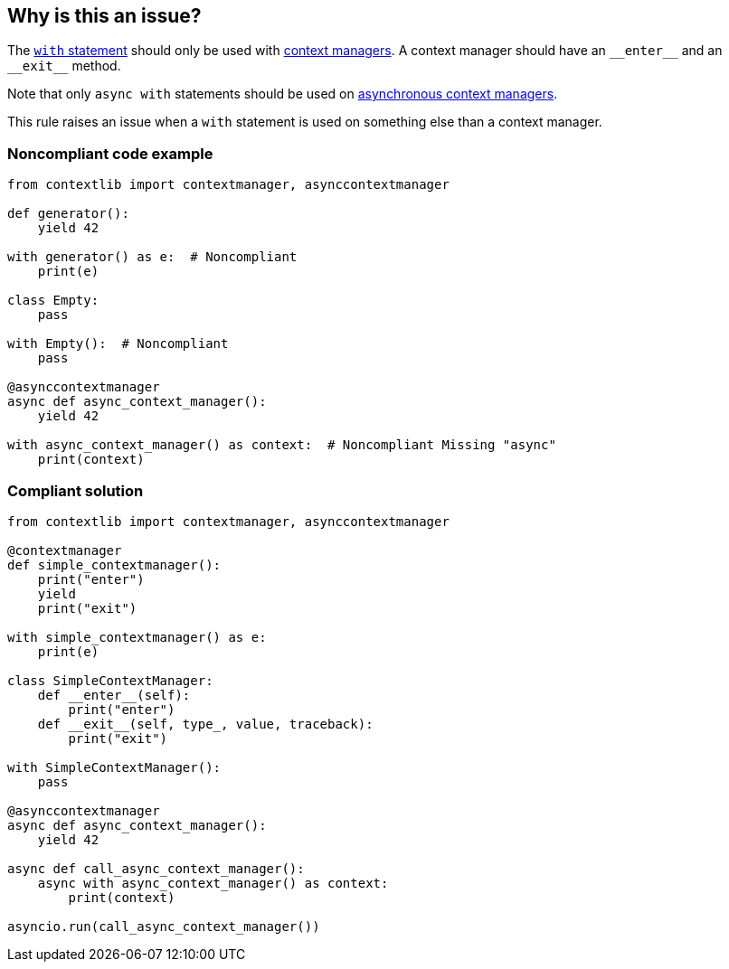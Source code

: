 == Why is this an issue?

The https://docs.python.org/3/reference/compound_stmts.html#the-with-statement[``++with++`` statement] should only be used with https://docs.python.org/3/reference/datamodel.html#context-managers[context managers]. A context manager should have an ``++__enter__++`` and an ``++__exit__++`` method.


Note that only ``++async with++`` statements should be used on https://docs.python.org/3/reference/datamodel.html#async-context-managers[asynchronous context managers].


This rule raises an issue when a ``++with++`` statement is used on something else than a context manager.


=== Noncompliant code example

[source,python]
----
from contextlib import contextmanager, asynccontextmanager

def generator():
    yield 42

with generator() as e:  # Noncompliant
    print(e)

class Empty:
    pass

with Empty():  # Noncompliant
    pass

@asynccontextmanager
async def async_context_manager():
    yield 42

with async_context_manager() as context:  # Noncompliant Missing "async"
    print(context)

----


=== Compliant solution

[source,python]
----
from contextlib import contextmanager, asynccontextmanager

@contextmanager
def simple_contextmanager():
    print("enter")
    yield
    print("exit")

with simple_contextmanager() as e:
    print(e)

class SimpleContextManager:
    def __enter__(self):
        print("enter")
    def __exit__(self, type_, value, traceback):
        print("exit")

with SimpleContextManager():
    pass

@asynccontextmanager
async def async_context_manager():
    yield 42

async def call_async_context_manager():
    async with async_context_manager() as context:
        print(context)

asyncio.run(call_async_context_manager())
----

ifdef::env-github,rspecator-view[]

'''
== Implementation Specification
(visible only on this page)

=== Message

* Replace this expression with a context manager.
* Add "async" before "with"; Expression is an async context manager.


=== Highlighting

Primary: the expression used as a context manager

Secondary: the "with" keyword


endif::env-github,rspecator-view[]
